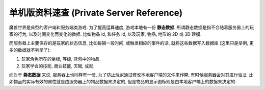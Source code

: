 .. _单机版资料速查:

单机版资料速查 (Private Server Reference)
==============================================================================

.. articles::


魔兽世界是典型的客户端和服务端类游戏. 为了提高运算速度, 游戏本地有一份 **静态数据**. 所谓静态数据是指不会随着服务器上的玩家的行为, 以及时间变化而变化的数据. 比如物品 id, 和任务 id, 以及玩家, 物品, 地形的 2D 或 3D 建模.

而服务器上主要保存的是玩家的状态信息, 比如每隔一段时间, 或触发相应的事件的话, 就将这些数据写入数据库 (这里只是举例, 更多的数据就不列举了):

1. 玩家角色所在的坐标, 等级, 背包中的物品.
2. 玩家学会的技能, 商业技能, 天赋, 成就.

而对于 **静态数据** 来说, 服务器上也同样有一份, 为了防止玩家通过修改本地客户端的文件来作弊, 有时候服务器会对其进行验证. 比如物品的实际有效的属性就是由服务器上的物品数据来决定的, 但是物品的显示图标则是由本地客户端上的数据来决定的.
